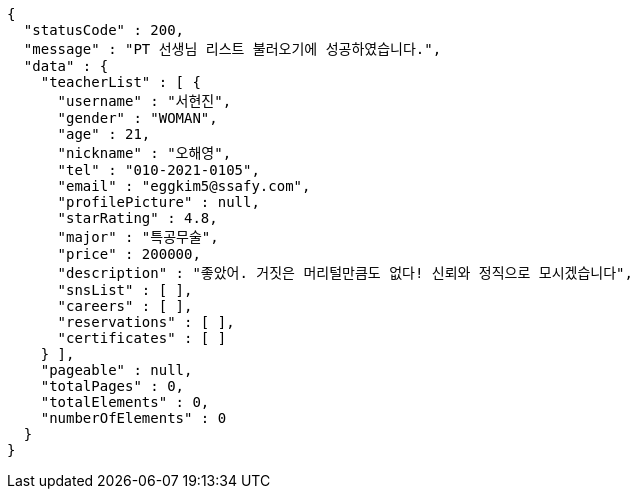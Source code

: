 [source,options="nowrap"]
----
{
  "statusCode" : 200,
  "message" : "PT 선생님 리스트 불러오기에 성공하였습니다.",
  "data" : {
    "teacherList" : [ {
      "username" : "서현진",
      "gender" : "WOMAN",
      "age" : 21,
      "nickname" : "오해영",
      "tel" : "010-2021-0105",
      "email" : "eggkim5@ssafy.com",
      "profilePicture" : null,
      "starRating" : 4.8,
      "major" : "특공무술",
      "price" : 200000,
      "description" : "좋았어. 거짓은 머리털만큼도 없다! 신뢰와 정직으로 모시겠습니다",
      "snsList" : [ ],
      "careers" : [ ],
      "reservations" : [ ],
      "certificates" : [ ]
    } ],
    "pageable" : null,
    "totalPages" : 0,
    "totalElements" : 0,
    "numberOfElements" : 0
  }
}
----